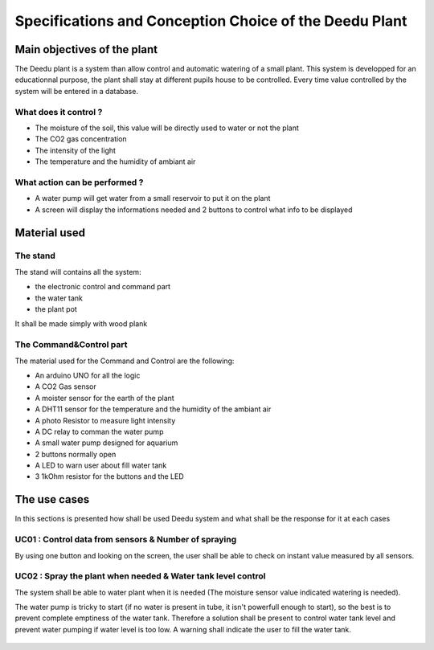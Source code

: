 Specifications and Conception Choice of the Deedu Plant
#######################################################

Main objectives of the plant
----------------------------

The Deedu plant is a system than allow control and automatic watering of a small plant.
This system is developped for an educationnal purpose, the plant shall stay at different pupils house to be controlled.
Every time value controlled by the system will be entered in a database.

What does it control ?
++++++++++++++++++++++

* The moisture of the soil, this value will be directly used to water or not the plant
* The CO2 gas concentration
* The intensity of the light
* The temperature and the humidity of ambiant air

What action can be performed ?
++++++++++++++++++++++++++++++

* A water pump will get water from a small reservoir to put it on the plant
* A screen will display the informations needed and 2 buttons to control what info to be displayed


Material used
-------------

The stand
+++++++++

The stand will contains all the system:

* the electronic control and command part
* the water tank
* the plant pot

It shall be made simply with wood plank


The Command&Control part
++++++++++++++++++++++++

The material used for the Command and Control are the following:

* An arduino UNO for all the logic
* A CO2 Gas sensor
* A moister sensor for the earth of the plant
* A DHT11 sensor for the temperature and the humidity of the ambiant air
* A photo Resistor to measure light intensity
* A DC relay to comman the water pump
* A small water pump designed for aquarium
* 2 buttons normally open
* A LED to warn user about fill water tank
* 3 1kOhm resistor for the buttons and the LED

The use cases
-------------

In this sections is presented how shall be used Deedu system and what shall be the response for it at each cases

UC01 : Control data from sensors & Number of spraying
+++++++++++++++++++++++++++++++++++++++++++++++++++++

By using one button and looking on the screen, the user shall be able to check on instant value measured by all sensors.

.. figure :: ../../_static/pralnia/UC01.bmp

UC02 : Spray the plant when needed & Water tank level control
+++++++++++++++++++++++++++++++++++++++++++++++++++++++++++++

The system shall be able to water plant when it is needed (The moisture sensor value indicated watering is needed).

The water pump is tricky to start (if no water is present in tube, it isn't powerfull enough to start), so the best is to prevent complete emptiness of the water tank.
Therefore a solution shall be present to control water tank level and prevent water pumping if water level is too low. A warning shall indicate the user to fill the water tank.

.. figure :: ../../_static/pralnia/UC02.bmp
